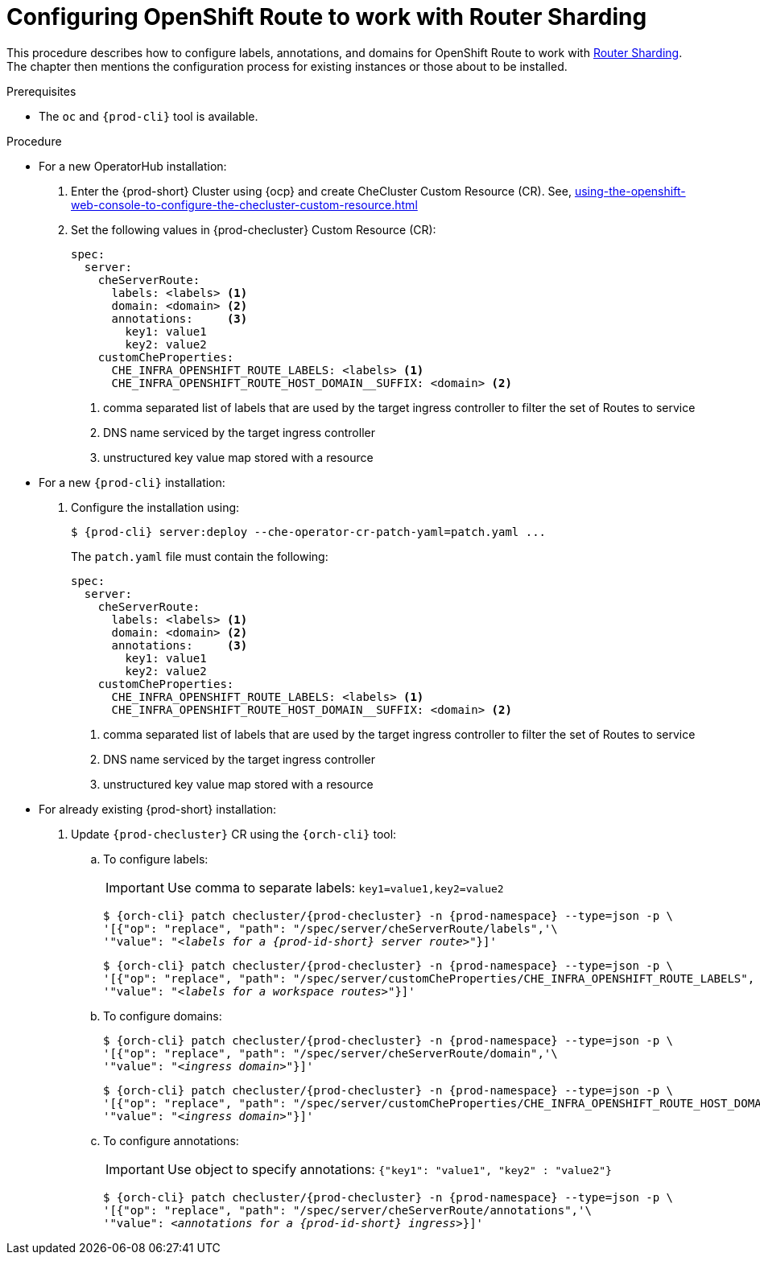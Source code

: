 :_content-type: PROCEDURE
:navtitle: Configuring OpenShift Route
:keywords: administration guide, configuring, routes
:page-aliases: installation-guide:configuring-routes

[id="configuring-routes_{context}"]
= Configuring OpenShift Route to work with Router Sharding

This procedure describes how to configure labels, annotations, and domains for OpenShift Route to work with link:https://docs.openshift.com/container-platform/4.7/networking/ingress-operator.html#nw-ingress-sharding_configuring-ingress[Router Sharding]. The chapter then mentions the configuration process for existing instances or those about to be installed.

.Prerequisites

* The `oc` and `{prod-cli}` tool is available.

.Procedure

* For a new OperatorHub installation:
+
. Enter the {prod-short} Cluster using {ocp} and create CheCluster Custom Resource (CR). See, xref:using-the-openshift-web-console-to-configure-the-checluster-custom-resource.adoc[]

+
. Set the following values in {prod-checluster} Custom Resource (CR):
+
[source,yaml,subs="+quotes"]
----
spec:
  server:
    cheServerRoute:
      labels: <labels> <1>
      domain: <domain> <2>
      annotations:     <3>
        key1: value1
        key2: value2
    customCheProperties:
      CHE_INFRA_OPENSHIFT_ROUTE_LABELS: <labels> <1>
      CHE_INFRA_OPENSHIFT_ROUTE_HOST_DOMAIN__SUFFIX: <domain> <2>
----
<1> comma separated list of labels that are used by the target ingress controller to filter the set of Routes to service
<2> DNS name serviced by the target ingress controller
<3> unstructured key value map stored with a resource

* For a  new `{prod-cli}` installation:
+
. Configure the installation using:
+
[subs="+quotes,+attributes"]
----
$ {prod-cli} server:deploy --che-operator-cr-patch-yaml=patch.yaml ...
----
+
The `patch.yaml` file must contain the following:
+
[source,yaml,subs="+quotes"]
----
spec:
  server:
    cheServerRoute:
      labels: <labels> <1>
      domain: <domain> <2>
      annotations:     <3>
        key1: value1
        key2: value2
    customCheProperties:
      CHE_INFRA_OPENSHIFT_ROUTE_LABELS: <labels> <1>
      CHE_INFRA_OPENSHIFT_ROUTE_HOST_DOMAIN__SUFFIX: <domain> <2>
----
<1> comma separated list of labels that are used by the target ingress controller to filter the set of Routes to service
<2> DNS name serviced by the target ingress controller
<3> unstructured key value map stored with a resource

* For already existing {prod-short} installation:
+
. Update `{prod-checluster}` CR using the `{orch-cli}` tool:
+
.. To configure labels:
+
IMPORTANT: Use comma to separate labels: `key1=value1,key2=value2`
+
[subs="+quotes,+attributes"]
----
$ {orch-cli} patch checluster/{prod-checluster} -n {prod-namespace} --type=json -p \
'[{"op": "replace", "path": "/spec/server/cheServerRoute/labels",'\
'"value": "__<labels for a {prod-id-short} server route>__"}]'
----
+
[subs="+quotes,+attributes"]
----
$ {orch-cli} patch checluster/{prod-checluster} -n {prod-namespace} --type=json -p \
'[{"op": "replace", "path": "/spec/server/customCheProperties/CHE_INFRA_OPENSHIFT_ROUTE_LABELS", '\
'"value": "__<labels for a workspace routes>__"}]'
----
+
.. To configure domains:
+
[subs="+quotes,+attributes"]
----
$ {orch-cli} patch checluster/{prod-checluster} -n {prod-namespace} --type=json -p \
'[{"op": "replace", "path": "/spec/server/cheServerRoute/domain",'\
'"value": "__<ingress domain>__"}]'
----
+
[subs="+quotes,+attributes"]
----
$ {orch-cli} patch checluster/{prod-checluster} -n {prod-namespace} --type=json -p \
'[{"op": "replace", "path": "/spec/server/customCheProperties/CHE_INFRA_OPENSHIFT_ROUTE_HOST_DOMAIN______SUFFIX", '\
'"value": "__<ingress domain>__"}]'
----
+
.. To configure annotations:
+
IMPORTANT: Use object to specify annotations: `{"key1": "value1", "key2" : "value2"}`
+
[subs="+quotes,+attributes"]
----
$ {orch-cli} patch checluster/{prod-checluster} -n {prod-namespace} --type=json -p \
'[{"op": "replace", "path": "/spec/server/cheServerRoute/annotations",'\
'"value": __<annotations for a {prod-id-short} ingress>__}]'
----
